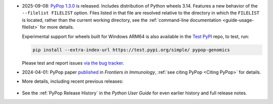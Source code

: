 * 2025-09-08: `PyPop 1.3.0
  <https://github.com/alexlancaster/pypop/releases/tag/v1.3.0>`__ is
  released. Includes distribution of Python wheels 3.14.  Features a
  new behavior of the ``--filelist FILELIST`` option. Files listed in
  that file are resolved relative to the directory in which the
  ``FILELIST`` is located, rather than the current working directory,
  see the :ref:`command-line documentation <guide-usage-filelist>` for
  more details.

  Experimental support for wheels built for Windows ARM64 is also
  available in the `Test PyPI
  <https://test.pypi.org/project/pypop-genomics/>`__ repo, to test,
  run:

  .. code-block:: shell

     pip install --extra-index-url https://test.pypi.org/simple/ pypop-genomics

  Please test and report issues `via the bug tracker
  <https://github.com/alexlancaster/pypop/issues/new?assignees=&labels=bug&projects=&template=bug_report.yml&title=%5BWindows+ARM64+bug%5D%3A+Please+replace+this+with+a+clear+and+concise+description+of+your+bug>`__.

* 2024-04-01: PyPop paper `published
  <https://www.frontiersin.org/journals/immunology/articles/10.3389/fimmu.2024.1378512/full>`__
  in *Frontiers in Immunology*, :ref:`see citing PyPop <Citing PyPop>`
  for details.

* More details, including recent previous releases:

 .. toggle::

  - 2025-07-28: `PyPop 1.2.2
    <https://github.com/alexlancaster/pypop/releases/tag/v1.2.2>`__ is
    released, includes dependency updates and ``nox`` task framework
    useful for contributors and developers.

  - 2025-04-29: `PyPop 1.2.1
    <https://github.com/alexlancaster/pypop/releases/tag/v1.2.1>`__
    released, includes a bug fix in text output, and internal
    changes and updates to dependencies.

  - 2025-02-04: `PyPop 1.2.0
    <https://github.com/alexlancaster/pypop/releases/tag/v1.2.0>`__
    is released: includes updates and restoration of full
    functionality for ``[Sequence]`` options as part of the
    ``[Filters]``, including dynamic downloads of HLA sequence data
    and major updates to documentation, using new HLA nomenclature
    throughout.

  - 2025-01-16: Beta release `PyPop 1.2.0b2
    <https://github.com/alexlancaster/pypop/releases/tag/v1.2.0-b2>`__
    is released.

  - 2025-01-05: Pre-release `PyPop 1.1.3rc1
    <https://github.com/alexlancaster/pypop/releases/tag/v1.1.3-rc1>`__
    is now available. Experimental wheels for Windows ARM64 are
    added in this release.

  - 2024-11-18: `PyPop 1.1.2
    <https://github.com/alexlancaster/pypop/releases/tag/v1.1.2>`__
    released: adds ``--citation`` command-line option to print citation
    information and updates ``numpy`` to 2.1.3

  - 2024-09-10: `PyPop 1.1.1
    <https://github.com/alexlancaster/pypop/releases/tag/v1.1.1>`__
    released, enables support for Python 3.13 and build Python 3.13 wheels.

  - 2024-05-30: `PyPop 1.1.0
    <https://github.com/alexlancaster/pypop/releases/tag/v1.1.0>`__
    released. Increases the minimum macOS requirements to Catalina
    (Intel) and Big Sur (Silicon) to ensure binary compatibility with
    the GNU Scientific Library (`gsl`). Thanks to Steve Mack for
    testing.

  - 2024-03-08: PyPop paper, provisionally accepted.
  - 2024-02-24: `PyPop 1.0.2
    <https://github.com/alexlancaster/pypop/releases/tag/v1.0.2>`__
    released. Code scanning updates and updated ``numpy`` to 1.26.4

  - 2024-02-11: `PyPop 1.0.1
    <https://github.com/alexlancaster/pypop/releases/tag/v1.0.1>`__
    released. Added support for ``ARM64`` for Linux, and also
    ``muslinux`` wheels. Improved support for scientific notation.

  - 2024-02-01: `Preprint <https://zenodo.org/records/10602940>`__
    describing 1.0.0 released on Zenodo.
  - 2023-11-07: `PyPop 1.0.0
    <https://github.com/alexlancaster/pypop/releases/tag/v1.0.0>`__
    released

  - Highlights of PyPop 1.0.0 include:

    * PyPop now fully ported to Python 3.
    * New asymmetric linkage disequilibrium (ALD) computations
      :cite:p:`thomson_conditional_2014`:.
    * Improved tab-separated values (TSV) output file handling.
    * Preliminary support for `Genotype List (GL) String
      <https://www.ncbi.nlm.nih.gov/pmc/articles/PMC3715123/>`__.
    * Unit tests, new documentation system, continuous integration
      framework and PyPI package
    * and even more minor features and bug fixes... (see
      `NEWS.md <https://github.com/alexlancaster/pypop/blob/main/NEWS.md#100---2023-11-07>`__).

  - 2023-11-04: release candidate 2 (1.0.0rc2) released. Fixes some
    missing TSV output.
  - 2023-11-01: release candidate 1 (1.0.0rc1) released.
  - 2023-10-27: seventh beta pre-release 1.0.0b7, Previous ``arm64``
    issues have been resolved. Thanks to Owen Solberg for extensive
    testing and debugging.
  - 2023-10-13: fourth beta pre-release 1.0.0b4, . Although this
    release contains packages that will install on ``arm64``/M1
    machines, these ``arm64`` packages should be considered as
    **alpha**-only and are strictly for testing only. Please do not
    use PyPop on M1 machines for any production analyses, until we
    fix some underlying ``arm64`` numerical issues.
  - 2023-10-10: second beta pre-release 1.0.0b2
  - 2023-09-26: first beta pre-release 1.0.0b1
  - 2023: ported to Python 3, pre-release alpha versions of 1.0.0
    under development - no formal release yet.
  - 2022: 0.7.0 binaries deprecated.
  - 2020: pypop is no longer a Fedora package (to be replaced by PyPI package)
  - 2017: all new development is now in GitHub

* See the :ref:`PyPop Release History` in the *Python User Guide*
  for even earlier history and full release notes.
